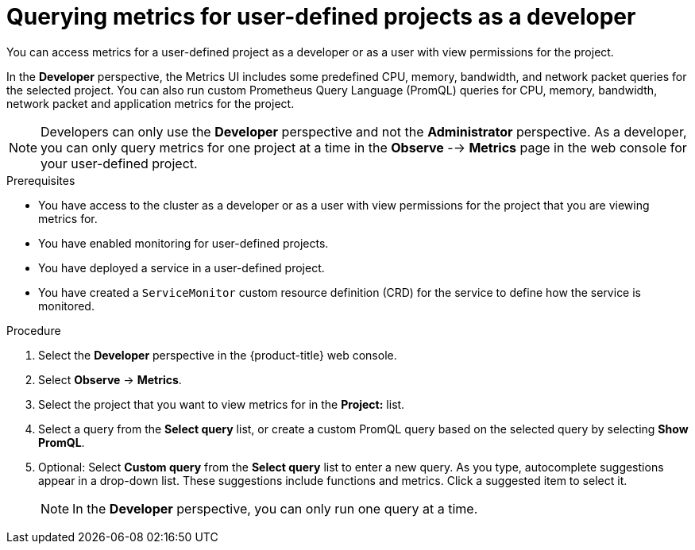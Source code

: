 // Module included in the following assemblies:
//
// * monitoring/managing-metrics.adoc
// * virt/support/virt-prometheus-queries.adoc

:_content-type: PROCEDURE
[id="querying-metrics-for-user-defined-projects-as-a-developer_{context}"]
= Querying metrics for user-defined projects as a developer

You can access metrics for a user-defined project as a developer or as a user with view permissions for the project.

In the *Developer* perspective, the Metrics UI includes some predefined CPU, memory, bandwidth, and network packet queries for the selected project. You can also run custom Prometheus Query Language (PromQL) queries for CPU, memory, bandwidth, network packet and application metrics for the project.

[NOTE]
====
Developers can only use the *Developer* perspective and not the *Administrator* perspective. As a developer, you can only query metrics for one project at a time in the *Observe* --> *Metrics* page in the web console for your user-defined project.
====

.Prerequisites

* You have access to the cluster as a developer or as a user with view permissions for the project that you are viewing metrics for.
* You have enabled monitoring for user-defined projects.
* You have deployed a service in a user-defined project.
* You have created a `ServiceMonitor` custom resource definition (CRD) for the service to define how the service is monitored.

.Procedure

. Select the *Developer* perspective in the {product-title} web console.

. Select *Observe* -> *Metrics*.

. Select the project that you want to view metrics for in the *Project:* list.

. Select a query from the *Select query* list, or create a custom PromQL query based on the selected query by selecting *Show PromQL*.

. Optional: Select *Custom query* from the *Select query* list to enter a new query. 
As you type, autocomplete suggestions appear in a drop-down list.
These suggestions include functions and metrics.
Click a suggested item to select it.
+
[NOTE]
====
In the *Developer* perspective, you can only run one query at a time.
====
